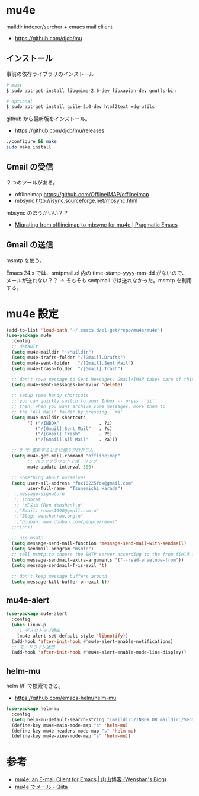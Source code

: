 * mu4e
  maildir indexer/sercher + emacs mail cliient
  - https://github.com/djcb/mu

** インストール
事前の依存ライブラリのインストール

#+begin_src bash
# must
$ sudo apt-get install libgmime-2.6-dev libxapian-dev gnutls-bin

# optional
$ sudo apt-get install guile-2.0-dev html2text xdg-utils
#+end_src

github から最新版をインストール。
- https://github.com/djcb/mu/releases

#+begin_src bash
./configure && make
sudo make install
#+end_src

** Gmail の受信
   ２つのツールがある。
   - offlineimap https://github.com/OfflineIMAP/offlineimap
   - mbsync http://isync.sourceforge.net/mbsync.html

   mbsync のほうがいい？？
   - [[http://pragmaticemacs.com/emacs/migrating-from-offlineimap-to-mbsync-for-mu4e/][Migrating from offlineimap to mbsync for mu4e | Pragmatic Emacs]]

** Gmail の送信
   msmtp を使う。

   Emacs 24.x では、smtpmail.el 内の time-stamp-yyyy-mm-dd がないので、
   メールが送れない？？
   -> そもそも smtpmail では送れなかった。msmtp を利用する。

* mu4e 設定   

#+begin_src emacs-lisp
(add-to-list 'load-path "~/.emacs.d/el-get/repo/mu4e/mu4e")
(use-package mu4e
  :config
  ;; default
  (setq mu4e-maildir "~/Maildir")
  (setq mu4e-drafts-folder "/[Gmail].Drafts")
  (setq mu4e-sent-folder   "/[Gmail].Sent Mail")
  (setq mu4e-trash-folder  "/[Gmail].Trash")

  ;; don't save message to Sent Messages, Gmail/IMAP takes care of this
  (setq mu4e-sent-messages-behavior 'delete)

  ;; setup some handy shortcuts
  ;; you can quickly switch to your Inbox -- press ``ji''
  ;; then, when you want archive some messages, move them to
  ;; the 'All Mail' folder by pressing ``ma''
  (setq mu4e-maildir-shortcuts
        '( ("/INBOX"               . ?i)
           ("/[Gmail].Sent Mail"   . ?s)
           ("/[Gmail].Trash"       . ?t)
           ("/[Gmail].All Mail"    . ?a)))

  ;; U で 更新するときに使うプログラム
  (setq mu4e-get-mail-command "offlineimap"
        ;; バックグラウンドでポーリング
        mu4e-update-interval 300)

  ;; something about ourselves
  (setq user-ail-address "fox10225fox@gmail.com"
        user-full-name  "Tsunemichi Harada")
   ;;message-signature
   ;; (concat
   ;; "任文山 (Ren Wenshan)\n"
   ;;"Email: renws1990@gmail.com\n"
   ;;"Blog: wenshanren.org\n"
   ;;"Douban: www.douban.com/people/renws"
  ;;"\n"))
  
  ;; use msmtp
  (setq message-send-mail-function 'message-send-mail-with-sendmail)
  (setq sendmail-program "msmtp")
  ;; tell msmtp to choose the SMTP server according to the from field in the outgoing email
  (setq message-sendmail-extra-arguments '("--read-envelope-from"))
  (setq message-sendmail-f-is-evil 't)

  ;; don't keep message buffers around
  (setq message-kill-buffer-on-exit t))
#+end_src

** mu4e-alert

#+begin_src emacs-lisp
(use-package mu4e-alert
  :config
  (when linux-p
    ;; デスクトップ通知
    (mu4e-alert-set-default-style 'libnotify))
  (add-hook 'after-init-hook #'mu4e-alert-enable-notifications)
  ;; モードライン通知
  (add-hook 'after-init-hook #'mu4e-alert-enable-mode-line-display))
#+end_src

** helm-mu
   helm I/F で検索できる。
   - https://github.com/emacs-helm/helm-mu

#+begin_src emacs-lisp
(use-package helm-mu
  :config
  (setq helm-mu-default-search-string "(maildir:/INBOX OR maildir:/Sent)")
  (define-key mu4e-main-mode-map "s" 'helm-mu)
  (define-key mu4e-headers-mode-map "s" 'helm-mu)
  (define-key mu4e-view-mode-map "s" 'helm-mu))
#+end_src

* 参考
  - [[http://wenshanren.org/?p=111#Message-complete][mu4e: an E-mail Client for Emacs | 肉山博客 (Wenshan's Blog)]]
  - [[http://qiita.com/kaz-yos/items/164f03c7bba401646783][mu4e でメール - Qiita]]
